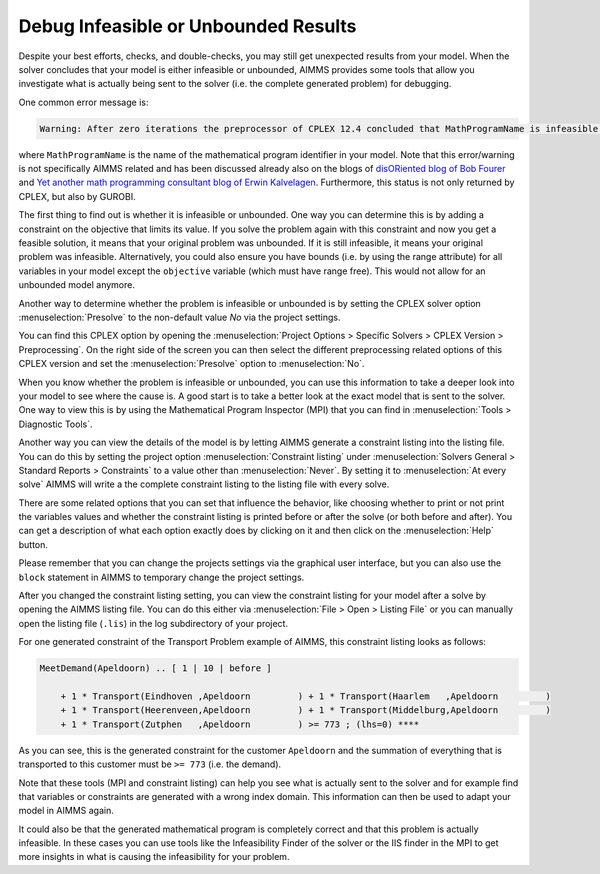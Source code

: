﻿Debug Infeasible or Unbounded Results
==========================================

.. meta::
   :description: How to analyze infeasible or unbounded solver results with constraints and presolve tools.
   :keywords: infeasible, unbounded, debug, constraint, presolve



Despite your best efforts, checks, and double-checks, you may still get unexpected results from your model. When the solver concludes that your model is either infeasible or unbounded, AIMMS provides some tools that allow you investigate what is actually being sent to the solver (i.e. the complete generated problem) for debugging.

One common error message is:

.. code-block:: none

    Warning: After zero iterations the preprocessor of CPLEX 12.4 concluded that MathProgramName is infeasible or unbounded

where ``MathProgramName`` is the name of the mathematical program identifier in your model. Note that this error/warning is not specifically AIMMS 
related and has been discussed already also on the blogs of `disORiented blog of Bob Fourer <http://bob4er.blogspot.nl/2013/02/more-than-one-large-scale-solver-for.html>`_ 
and `Yet another math programming consultant blog of Erwin Kalvelagen <http://yetanothermathprogrammingconsultant.blogspot.nl/2012/04/model-is-infeasible-or-unbounded.html>`_. 
Furthermore, this status is not only returned by CPLEX, but also by GUROBI.

The first thing to find out is whether it is infeasible or unbounded. One way you can determine this is by adding a constraint on the objective that limits its value. 
If you solve the problem again with this constraint and now you get a feasible solution, it means that your original problem was unbounded. If it is still infeasible, 
it means your original problem was infeasible. Alternatively, you could also ensure you have bounds (i.e. by using the range attribute) for all variables 
in your model except the ``objective`` variable (which must have range free). This would not allow for an unbounded model anymore.

Another way to determine whether the problem is infeasible or unbounded is by setting the CPLEX solver option :menuselection:`Presolve` to the non-default value *No* via the project settings.

.. image:: images/cplex-settings.png
    :align: center

You can find this CPLEX option by opening the :menuselection:`Project Options > Specific Solvers > CPLEX Version > Preprocessing`. 
On the right side of the screen you can then select the different preprocessing related options of this CPLEX version and set the :menuselection:`Presolve` option to :menuselection:`No`.

When you know whether the problem is infeasible or unbounded, you can use this information to take a deeper look into your model to see where the cause is. 
A good start is to take a better look at the exact model that is sent to the solver. One way to view this is by using the Mathematical Program Inspector (MPI) 
that you can find in :menuselection:`Tools > Diagnostic Tools`.

Another way you can view the details of the model is by letting AIMMS generate a constraint listing into the listing file. 
You can do this by setting the project option :menuselection:`Constraint listing` under :menuselection:`Solvers General > Standard Reports > Constraints` to a value other than :menuselection:`Never`. 
By setting it to :menuselection:`At every solve` AIMMS will write a the complete constraint listing to the listing file with every solve.

There are some related options that you can set that influence the behavior, like choosing whether to print or not print the variables values and whether the constraint 
listing is printed before or after the solve (or both before and after). You can get a description of what each option exactly does by clicking on it and then click on the :menuselection:`Help` button.

Please remember that you can change the projects settings via the graphical user interface, but you can also use the ``block`` statement in AIMMS to temporary change the project settings. 

After you changed the constraint listing setting, you can view the constraint listing for your model after a solve by opening the AIMMS listing file. 
You can do this either via :menuselection:`File > Open > Listing File` or you can manually open the listing file (``.lis``) in the log subdirectory of your project.

For one generated constraint of the Transport Problem example of AIMMS, this constraint listing looks as follows:

.. code-block:: none

    MeetDemand(Apeldoorn) .. [ 1 | 10 | before ]

        + 1 * Transport(Eindhoven ,Apeldoorn         ) + 1 * Transport(Haarlem   ,Apeldoorn         )
        + 1 * Transport(Heerenveen,Apeldoorn         ) + 1 * Transport(Middelburg,Apeldoorn         )
        + 1 * Transport(Zutphen   ,Apeldoorn         ) >= 773 ; (lhs=0) ****

As you can see, this is the generated constraint for the customer ``Apeldoorn`` and the summation of everything that is transported to this customer must be ``>= 773`` (i.e. the demand).

Note that these tools (MPI and constraint listing) can help you see what is actually sent to the solver and for example find that variables or constraints are generated with a wrong index domain. 
This information can then be used to adapt your model in AIMMS again.

It could also be that the generated mathematical program is completely correct and that this problem is actually infeasible. In these cases you can use tools like the 
Infeasibility Finder of the solver or the IIS finder in the MPI to get more insights in what is causing the infeasibility for your problem.





